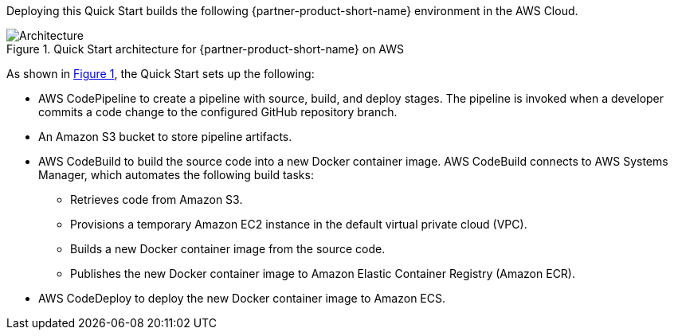 :xrefstyle: short

Deploying this Quick Start builds the following {partner-product-short-name} environment in the AWS Cloud.

[#architecture1]
.Quick Start architecture for {partner-product-short-name} on AWS
image::../images/dotnetfx-ecs-cicd-architecture-diagram.png[Architecture]

As shown in <<architecture1>>, the Quick Start sets up the following:

* AWS CodePipeline to create a pipeline with source, build, and deploy stages. The pipeline is invoked when a developer commits a code change to the configured GitHub repository branch. 
* An Amazon S3 bucket to store pipeline artifacts.
* AWS CodeBuild to build the source code into a new Docker container image. AWS CodeBuild connects to AWS Systems Manager, which automates the following build tasks:
** Retrieves code from Amazon S3.
** Provisions a temporary Amazon EC2 instance in the default virtual private cloud (VPC).
** Builds a new Docker container image from the source code. 
** Publishes the new Docker container image to Amazon Elastic Container Registry (Amazon ECR).
* AWS CodeDeploy to deploy the new Docker container image to Amazon ECS.

//[.small]#* The template that deploys the Quick Start into an existing VPC skips the components marked by asterisks and prompts you for your existing VPC configuration.#
